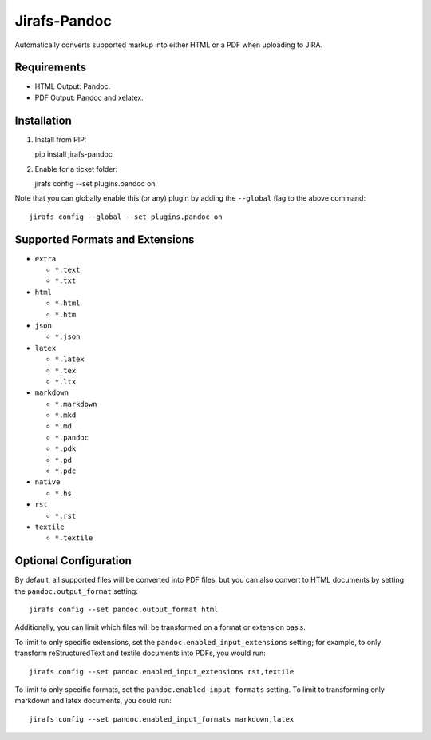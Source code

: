 Jirafs-Pandoc
=============

Automatically converts supported markup into either HTML or a PDF
when uploading to JIRA.

Requirements
------------

* HTML Output: Pandoc.
* PDF Output: Pandoc and xelatex.

Installation
------------

1. Install from PIP::

   pip install jirafs-pandoc

2. Enable for a ticket folder::

   jirafs config --set plugins.pandoc on

Note that you can globally enable this (or any) plugin by adding the
``--global`` flag to the above command::

    jirafs config --global --set plugins.pandoc on

Supported Formats and Extensions
--------------------------------

* ``extra``

  * ``*.text``
  * ``*.txt``

* ``html``

  * ``*.html``
  * ``*.htm``

* ``json``

  * ``*.json``

* ``latex``

  * ``*.latex``
  * ``*.tex``
  * ``*.ltx``

* ``markdown``

  * ``*.markdown``
  * ``*.mkd``
  * ``*.md``
  * ``*.pandoc``
  * ``*.pdk``
  * ``*.pd``
  * ``*.pdc``

* ``native``

  * ``*.hs``

* ``rst``

  * ``*.rst``

* ``textile``

  * ``*.textile``

Optional Configuration
----------------------

By default, all supported files will be converted into PDF files, but
you can also convert to HTML documents by setting the
``pandoc.output_format`` setting::

    jirafs config --set pandoc.output_format html

Additionally, you can limit which files will be transformed on a format
or extension basis.

To limit to only specific extensions, set the
``pandoc.enabled_input_extensions`` setting; for example, to only transform
reStructuredText and textile documents into PDFs, you would run::

    jirafs config --set pandoc.enabled_input_extensions rst,textile

To limit to only specific formats, set the
``pandoc.enabled_input_formats`` setting.  To limit to transforming only
markdown and latex documents, you could run::

    jirafs config --set pandoc.enabled_input_formats markdown,latex
